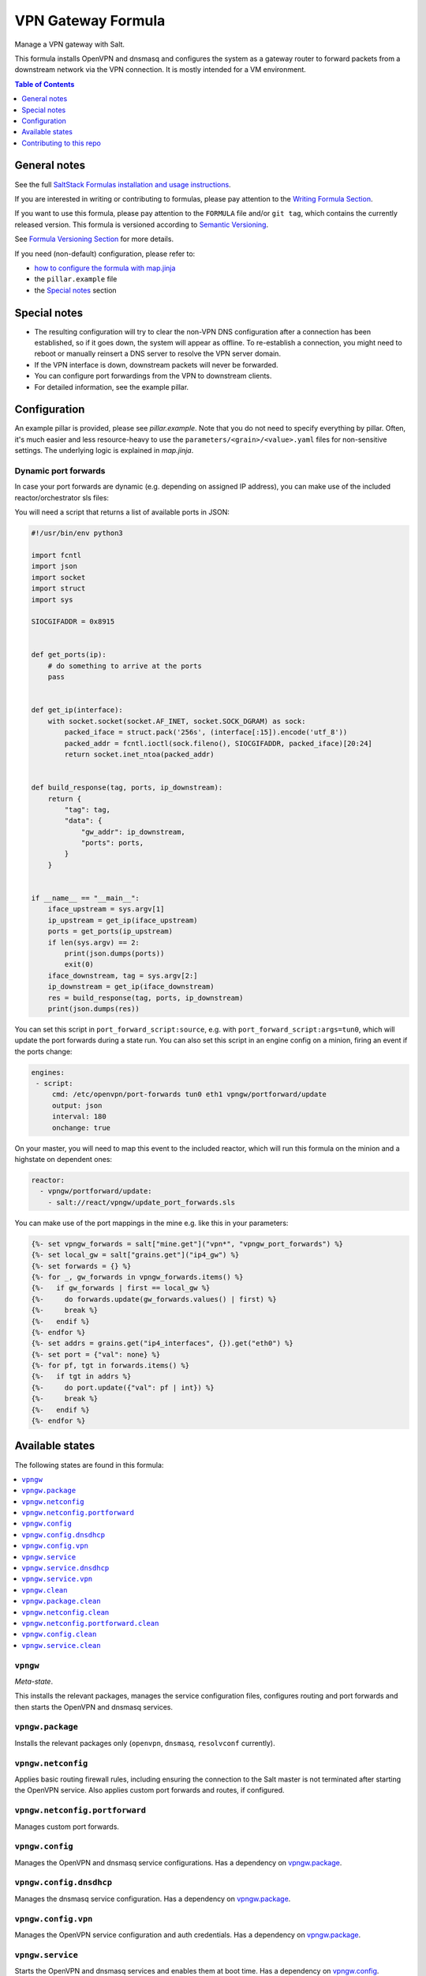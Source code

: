 .. _readme:

VPN Gateway Formula
===================

|img_sr| |img_pc|

.. |img_sr| image:: https://img.shields.io/badge/%20%20%F0%9F%93%A6%F0%9F%9A%80-semantic--release-e10079.svg
   :alt: Semantic Release
   :scale: 100%
   :target: https://github.com/semantic-release/semantic-release
.. |img_pc| image:: https://img.shields.io/badge/pre--commit-enabled-brightgreen?logo=pre-commit&logoColor=white
   :alt: pre-commit
   :scale: 100%
   :target: https://github.com/pre-commit/pre-commit

Manage a VPN gateway with Salt.

This formula installs OpenVPN and dnsmasq and configures the system as a gateway router to forward packets from a downstream network via the VPN connection. It is mostly intended for a VM environment.

.. contents:: **Table of Contents**
   :depth: 1

General notes
-------------

See the full `SaltStack Formulas installation and usage instructions
<https://docs.saltproject.io/en/latest/topics/development/conventions/formulas.html>`_.

If you are interested in writing or contributing to formulas, please pay attention to the `Writing Formula Section
<https://docs.saltproject.io/en/latest/topics/development/conventions/formulas.html#writing-formulas>`_.

If you want to use this formula, please pay attention to the ``FORMULA`` file and/or ``git tag``,
which contains the currently released version. This formula is versioned according to `Semantic Versioning <http://semver.org/>`_.

See `Formula Versioning Section <https://docs.saltproject.io/en/latest/topics/development/conventions/formulas.html#versioning>`_ for more details.

If you need (non-default) configuration, please refer to:

- `how to configure the formula with map.jinja <map.jinja.rst>`_
- the ``pillar.example`` file
- the `Special notes`_ section

Special notes
-------------
* The resulting configuration will try to clear the non-VPN DNS configuration after a connection has been established, so if it goes down, the system will appear as offline. To re-establish a connection, you might need to reboot or manually reinsert a DNS server to resolve the VPN server domain.
* If the VPN interface is down, downstream packets will never be forwarded.
* You can configure port forwardings from the VPN to downstream clients.
* For detailed information, see the example pillar.

Configuration
-------------
An example pillar is provided, please see `pillar.example`. Note that you do not need to specify everything by pillar. Often, it's much easier and less resource-heavy to use the ``parameters/<grain>/<value>.yaml`` files for non-sensitive settings. The underlying logic is explained in `map.jinja`.

Dynamic port forwards
^^^^^^^^^^^^^^^^^^^^^
In case your port forwards are dynamic (e.g. depending on assigned IP address), you can make use of the included reactor/orchestrator sls files:

You will need a script that returns a list of available ports in JSON:

.. code-block:: python

    #!/usr/bin/env python3

    import fcntl
    import json
    import socket
    import struct
    import sys

    SIOCGIFADDR = 0x8915


    def get_ports(ip):
        # do something to arrive at the ports
        pass


    def get_ip(interface):
        with socket.socket(socket.AF_INET, socket.SOCK_DGRAM) as sock:
            packed_iface = struct.pack('256s', (interface[:15]).encode('utf_8'))
            packed_addr = fcntl.ioctl(sock.fileno(), SIOCGIFADDR, packed_iface)[20:24]
            return socket.inet_ntoa(packed_addr)


    def build_response(tag, ports, ip_downstream):
        return {
            "tag": tag,
            "data": {
                "gw_addr": ip_downstream,
                "ports": ports,
            }
        }


    if __name__ == "__main__":
        iface_upstream = sys.argv[1]
        ip_upstream = get_ip(iface_upstream)
        ports = get_ports(ip_upstream)
        if len(sys.argv) == 2:
            print(json.dumps(ports))
            exit(0)
        iface_downstream, tag = sys.argv[2:]
        ip_downstream = get_ip(iface_downstream)
        res = build_response(tag, ports, ip_downstream)
        print(json.dumps(res))

You can set this script in ``port_forward_script:source``, e.g. with ``port_forward_script:args=tun0``, which will update the port forwards during a state run. You can also set this script in an engine config on a minion, firing an event if the ports change:

.. code-block:: yaml

    engines:
     - script:
         cmd: /etc/openvpn/port-forwards tun0 eth1 vpngw/portforward/update
         output: json
         interval: 180
         onchange: true

On your master, you will need to map this event to the included reactor, which will run this formula on the minion and a highstate on dependent ones:

.. code-block:: yaml

    reactor:
      - vpngw/portforward/update:
        - salt://react/vpngw/update_port_forwards.sls

You can make use of the port mappings in the mine e.g. like this in your parameters:

.. code-block:: jinja

    {%- set vpngw_forwards = salt["mine.get"]("vpn*", "vpngw_port_forwards") %}
    {%- set local_gw = salt["grains.get"]("ip4_gw") %}
    {%- set forwards = {} %}
    {%- for _, gw_forwards in vpngw_forwards.items() %}
    {%-   if gw_forwards | first == local_gw %}
    {%-     do forwards.update(gw_forwards.values() | first) %}
    {%-     break %}
    {%-   endif %}
    {%- endfor %}
    {%- set addrs = grains.get("ip4_interfaces", {}).get("eth0") %}
    {%- set port = {"val": none} %}
    {%- for pf, tgt in forwards.items() %}
    {%-   if tgt in addrs %}
    {%-     do port.update({"val": pf | int}) %}
    {%-     break %}
    {%-   endif %}
    {%- endfor %}


Available states
----------------

The following states are found in this formula:

.. contents::
   :local:


``vpngw``
^^^^^^^^^
*Meta-state*.

This installs the relevant packages,
manages the service configuration files,
configures routing and port forwards
and then starts the OpenVPN and dnsmasq services.


``vpngw.package``
^^^^^^^^^^^^^^^^^
Installs the relevant packages only (``openvpn``, ``dnsmasq``, ``resolvconf`` currently).


``vpngw.netconfig``
^^^^^^^^^^^^^^^^^^^
Applies basic routing firewall rules, including ensuring the
connection to the Salt master is not terminated after
starting the OpenVPN service.
Also applies custom port forwards and routes, if configured.


``vpngw.netconfig.portforward``
^^^^^^^^^^^^^^^^^^^^^^^^^^^^^^^
Manages custom port forwards.


``vpngw.config``
^^^^^^^^^^^^^^^^
Manages the OpenVPN and dnsmasq service configurations.
Has a dependency on `vpngw.package`_.


``vpngw.config.dnsdhcp``
^^^^^^^^^^^^^^^^^^^^^^^^
Manages the dnsmasq service configuration.
Has a dependency on `vpngw.package`_.


``vpngw.config.vpn``
^^^^^^^^^^^^^^^^^^^^
Manages the OpenVPN service configuration and auth credentials.
Has a dependency on `vpngw.package`_.


``vpngw.service``
^^^^^^^^^^^^^^^^^
Starts the OpenVPN and dnsmasq services and enables them at boot time.
Has a dependency on `vpngw.config`_.


``vpngw.service.dnsdhcp``
^^^^^^^^^^^^^^^^^^^^^^^^^



``vpngw.service.vpn``
^^^^^^^^^^^^^^^^^^^^^



``vpngw.clean``
^^^^^^^^^^^^^^^
*Meta-state*.

Undoes everything performed in the ``vpngw`` meta-state
in reverse order, i.e.
stops the OpenVPN and dnsmasq services,
removes routing and port forward configuration
as well as the service configuration files and then
uninstalls the packages.


``vpngw.package.clean``
^^^^^^^^^^^^^^^^^^^^^^^
Removes the VPN Gateway packages.
Has a dependency on `vpngw.config.clean`_.


``vpngw.netconfig.clean``
^^^^^^^^^^^^^^^^^^^^^^^^^
Removes basic routing firewall rules applied in `vpngw.netconfig`_.
Also removes custom port forwards, if configured.


``vpngw.netconfig.portforward.clean``
^^^^^^^^^^^^^^^^^^^^^^^^^^^^^^^^^^^^^
Removes custom port forwards.


``vpngw.config.clean``
^^^^^^^^^^^^^^^^^^^^^^
Removes the OpenVPN and dnsmasq configurations and has a
dependency on `vpngw.service.clean`_.


``vpngw.service.clean``
^^^^^^^^^^^^^^^^^^^^^^^
Stops the OpenVPN and dnsmasq services and disables them at boot time.



Contributing to this repo
-------------------------

Commit messages
^^^^^^^^^^^^^^^

**Commit message formatting is significant!**

Please see `How to contribute <https://github.com/saltstack-formulas/.github/blob/master/CONTRIBUTING.rst>`_ for more details.

pre-commit
^^^^^^^^^^

`pre-commit <https://pre-commit.com/>`_ is configured for this formula, which you may optionally use to ease the steps involved in submitting your changes.
First install  the ``pre-commit`` package manager using the appropriate `method <https://pre-commit.com/#installation>`_, then run ``bin/install-hooks`` and
now ``pre-commit`` will run automatically on each ``git commit``. ::

  $ bin/install-hooks
  pre-commit installed at .git/hooks/pre-commit
  pre-commit installed at .git/hooks/commit-msg

State documentation
~~~~~~~~~~~~~~~~~~~
There is a script that semi-autodocuments available states: ``bin/slsdoc``.

If a ``.sls`` file begins with a Jinja comment, it will dump that into the docs. It can be configured differently depending on the formula. See the script source code for details currently.

This means if you feel a state should be documented, make sure to write a comment explaining it.

